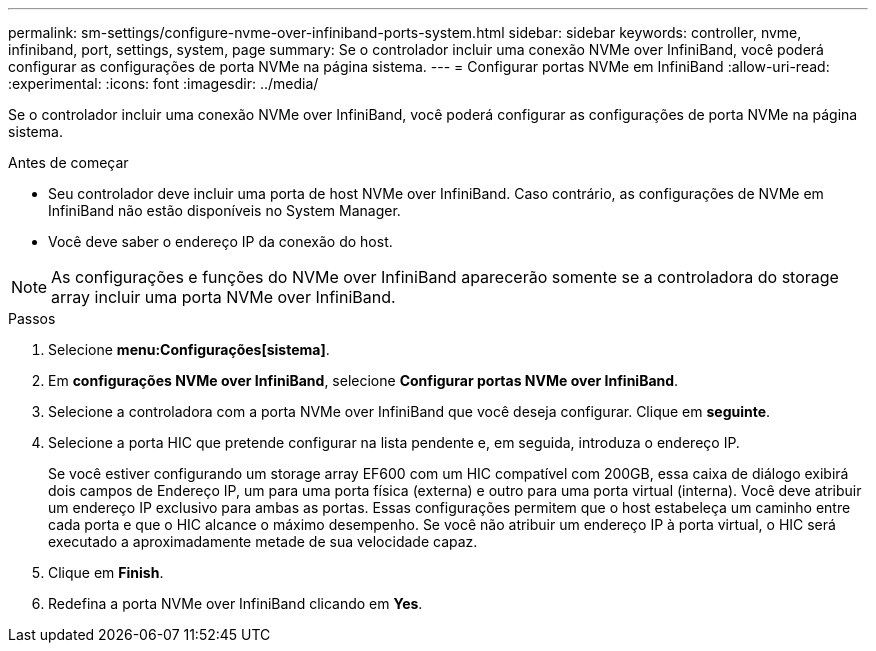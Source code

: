 ---
permalink: sm-settings/configure-nvme-over-infiniband-ports-system.html 
sidebar: sidebar 
keywords: controller, nvme, infiniband, port, settings, system, page 
summary: Se o controlador incluir uma conexão NVMe over InfiniBand, você poderá configurar as configurações de porta NVMe na página sistema. 
---
= Configurar portas NVMe em InfiniBand
:allow-uri-read: 
:experimental: 
:icons: font
:imagesdir: ../media/


[role="lead"]
Se o controlador incluir uma conexão NVMe over InfiniBand, você poderá configurar as configurações de porta NVMe na página sistema.

.Antes de começar
* Seu controlador deve incluir uma porta de host NVMe over InfiniBand. Caso contrário, as configurações de NVMe em InfiniBand não estão disponíveis no System Manager.
* Você deve saber o endereço IP da conexão do host.


[NOTE]
====
As configurações e funções do NVMe over InfiniBand aparecerão somente se a controladora do storage array incluir uma porta NVMe over InfiniBand.

====
.Passos
. Selecione *menu:Configurações[sistema]*.
. Em *configurações NVMe over InfiniBand*, selecione *Configurar portas NVMe over InfiniBand*.
. Selecione a controladora com a porta NVMe over InfiniBand que você deseja configurar. Clique em *seguinte*.
. Selecione a porta HIC que pretende configurar na lista pendente e, em seguida, introduza o endereço IP.
+
Se você estiver configurando um storage array EF600 com um HIC compatível com 200GB, essa caixa de diálogo exibirá dois campos de Endereço IP, um para uma porta física (externa) e outro para uma porta virtual (interna). Você deve atribuir um endereço IP exclusivo para ambas as portas. Essas configurações permitem que o host estabeleça um caminho entre cada porta e que o HIC alcance o máximo desempenho. Se você não atribuir um endereço IP à porta virtual, o HIC será executado a aproximadamente metade de sua velocidade capaz.

. Clique em *Finish*.
. Redefina a porta NVMe over InfiniBand clicando em *Yes*.

